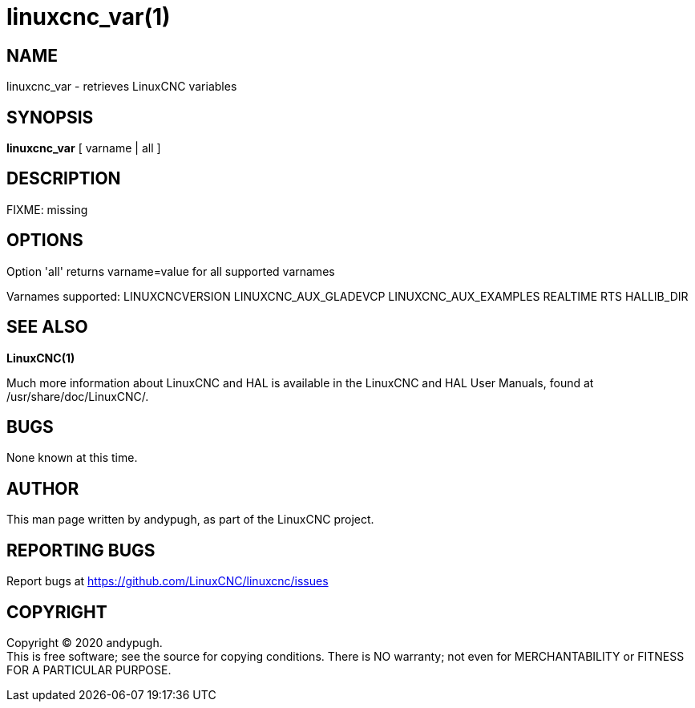 = linuxcnc_var(1)

== NAME

linuxcnc_var - retrieves LinuxCNC variables

== SYNOPSIS

*linuxcnc_var* [ varname | all ]

== DESCRIPTION

FIXME: missing

== OPTIONS

Option 'all' returns varname=value for all supported varnames

Varnames supported: LINUXCNCVERSION LINUXCNC_AUX_GLADEVCP
LINUXCNC_AUX_EXAMPLES REALTIME RTS HALLIB_DIR

== SEE ALSO

*LinuxCNC(1)*

Much more information about LinuxCNC and HAL is available in the
LinuxCNC and HAL User Manuals, found at /usr/share/doc/LinuxCNC/.

== BUGS

None known at this time.

== AUTHOR

This man page written by andypugh, as part of the LinuxCNC project.

== REPORTING BUGS

Report bugs at https://github.com/LinuxCNC/linuxcnc/issues

== COPYRIGHT

Copyright © 2020 andypugh. +
This is free software; see the source for copying conditions. There is
NO warranty; not even for MERCHANTABILITY or FITNESS FOR A PARTICULAR
PURPOSE.
